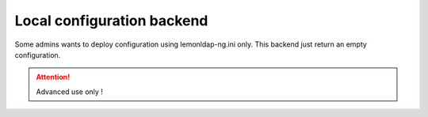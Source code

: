 Local configuration backend
===========================

Some admins wants to deploy configuration using lemonldap-ng.ini only.
This backend just return an empty configuration.


.. attention::

    Advanced use only !
